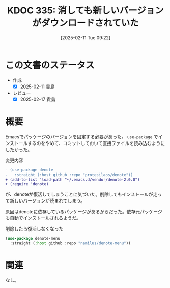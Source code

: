 :properties:
:ID: 20250211T092202
:mtime:    20250428165206
:ctime:    20250211092212
:end:
#+title:      KDOC 335: 消しても新しいバージョンがダウンロードされていた
#+date:       [2025-02-11 Tue 09:22]
#+filetags:   :wiki:
#+identifier: 20250211T092202

* この文書のステータス
- 作成
  - [X] 2025-02-11 貴島
- レビュー
  - [X] 2025-02-17 貴島

* 概要

Emacsでパッケージのバージョンを固定する必要があった。 ~use-package~ でインストールするのをやめて、コミットしておいて直接ファイルを読み込むようにしたかった。

#+caption: 変更内容
#+begin_src diff
- (use-package denote
-   :straight (:host github :repo "protesilaos/denote"))
+ (add-to-list 'load-path "~/.emacs.d/vendor/denote-2.0.0")
+ (require 'denote)
#+end_src

が、denoteが復活してしまうことに気づいた。削除してもインストールが走って新しいバージョンが読まれてしまう。

原因はdenoteに依存しているパッケージがあるからだった。依存元パッケージも自動でインストールされるようだ。

#+caption: 削除したら復活しなくなった
#+begin_src emacs-lisp
(use-package denote-menu
  :straight (:host github :repo "namilus/denote-menu"))
#+end_src

* 関連
なし。
